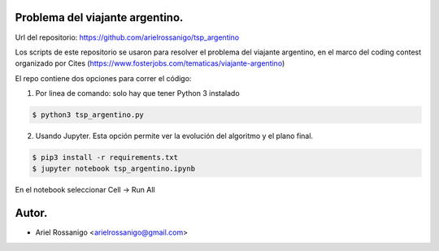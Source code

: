 Problema del viajante argentino.
================================

Url del repositorio: https://github.com/arielrossanigo/tsp_argentino

Los scripts de este repositorio se usaron para resolver el problema del viajante argentino, en el marco del coding contest organizado por Cites (https://www.fosterjobs.com/tematicas/viajante-argentino)

El repo contiene dos opciones para correr el código:

1. Por linea de comando: solo hay que tener Python 3 instalado

.. code-block:: none

    $ python3 tsp_argentino.py

2. Usando Jupyter. Esta opción permite ver la evolución del algoritmo y el plano final.

.. code-block:: none

    $ pip3 install -r requirements.txt
    $ jupyter notebook tsp_argentino.ipynb

En el notebook seleccionar Cell -> Run All

Autor.
======

* Ariel Rossanigo <arielrossanigo@gmail.com>
